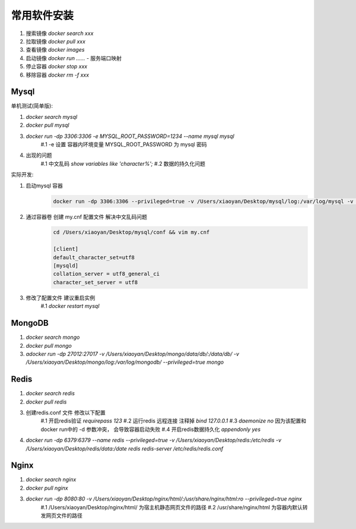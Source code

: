 ===============================
常用软件安装
===============================

1. 搜索镜像 `docker search xxx`
2. 拉取镜像 `docker pull xxx`
#. 查看镜像 `docker images`
#. 启动镜像 `docker run ......`
   - 服务端口映射
#. 停止容器 `docker stop xxx`
#. 移除容器 `docker rm -f xxx`


Mysql
===================

单机测试(简单版):

1. `docker search mysql`
2. `docker pull mysql`
#. `docker run -dp 3306:3306 -e MYSQL_ROOT_PASSWORD=1234 --name mysql mysql`
    #.1 -e 设置 容器内环境变量  MYSQL_ROOT_PASSWORD 为 mysql 密码
#. 出现的问题
    #.1 中文乱码 `show variables like 'character%';`
    #.2 数据的持久化问题

实际开发:

1. 启动mysql 容器
    .. code-block:: shell

        docker run -dp 3306:3306 --privileged=true -v /Users/xiaoyan/Desktop/mysql/log:/var/log/mysql -v /Users/xiaoyan/Desktop/mysql/data:/var/lib/mysql -v /Users/xiaoyan/Desktop/mysql/conf:/etc/mysql/conf.d -e MYSQL_ROOT_PASSWORD=1234 --name mysql mysql
2. 通过容器卷 创建 my.cnf 配置文件  解决中文乱码问题
    .. code-block::

        cd /Users/xiaoyan/Desktop/mysql/conf && vim my.cnf

        [client]
        default_character_set=utf8
        [mysqld]
        collation_server = utf8_general_ci
        character_set_server = utf8
#. 修改了配置文件 建议重启实例
    #.1 `docker restart mysql`

MongoDB
===================

1. `docker search mongo`
2. `docker pull mongo`
#. `adocker run -dp 27012:27017 -v /Users/xiaoyan/Desktop/mongo/data/db/:/data/db/ -v /Users/xiaoyan/Desktop/mongo/log:/var/log/mongodb/ --privileged=true mongo`


Redis
====================

1. `docker search redis`
2. `docker pull redis`
#. 创建redis.conf 文件 修改以下配置
    #.1 开启redis验证  `requirepass 123`
    #.2 运行redis 远程连接  注释掉 `bind 127.0.0.1`
    #.3 `daemonize no`  因为该配置和 docker run中的 -d 参数冲突， 会导致容器启动失败
    #.4 开启redis数据持久化 `appendonly yes`
#. `docker run -dp 6379:6379 --name redis --privileged=true -v /Users/xiaoyan/Desktop/redis:/etc/redis -v /Users/xiaoyan/Desktop/redis/data:/date redis redis-server /etc/redis/redis.conf`

Nginx
====================

1. `docker search nginx`
2. `docker pull nginx`
#. `docker run -dp 8080:80 -v /Users/xiaoyan/Desktop/nginx/html/:/usr/share/nginx/html:ro --privileged=true nginx`
    #.1 /Users/xiaoyan/Desktop/nginx/html/  为宿主机静态网页文件的路径
    #.2 /usr/share/nginx/html  为容器内默认转发网页文件的路径